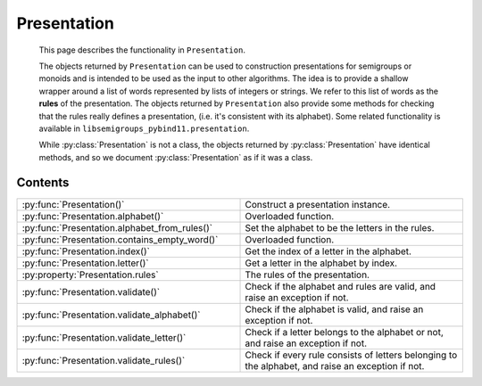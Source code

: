 .. Copyright (c) 2022, J. D. Mitchell

   Distributed under the terms of the GPL license version 3.

   The full license is in the file LICENSE, distributed with this software.

Presentation
============

   This page describes the functionality in ``Presentation``.

   The objects returned by ``Presentation`` can be used to construction
   presentations for semigroups or monoids and is intended to be used as the
   input to other algorithms. The idea is to provide a shallow wrapper around a
   list of words represented by lists of integers or strings. We refer to this
   list of words as the **rules** of the presentation. The objects returned by ``Presentation``
   also provide some methods for checking that the rules really defines a
   presentation, (i.e. it's consistent with its alphabet). Some related
   functionality is available in ``libsemigroups_pybind11.presentation``.

   While :py:class:`Presentation` is not a class, the objects returned by
   :py:class:`Presentation` have identical methods, and so we document
   :py:class:`Presentation` as if it was a class.

Contents
--------

.. list-table::
   :widths: 50 50
   :header-rows: 0

   * - :py:func:`Presentation()`
     - Construct a presentation instance.

   * - :py:func:`Presentation.alphabet()`
     - Overloaded function.

   * - :py:func:`Presentation.alphabet_from_rules()`
     - Set the alphabet to be the letters in the rules.

   * - :py:func:`Presentation.contains_empty_word()`
     - Overloaded function.

   * - :py:func:`Presentation.index()`
     - Get the index of a letter in the alphabet.

   * - :py:func:`Presentation.letter()`
     - Get a letter in the alphabet by index.

   * - :py:property:`Presentation.rules`
     - The rules of the presentation.

   * - :py:func:`Presentation.validate()`
     - Check if the alphabet and rules are valid, and raise an exception if not.

   * - :py:func:`Presentation.validate_alphabet()`
     - Check if the alphabet is valid, and raise an exception if not.

   * - :py:func:`Presentation.validate_letter()`
     - Check if a letter belongs to the alphabet or not, and raise an exception if not.

   * - :py:func:`Presentation.validate_rules()`
     - Check if every rule consists of letters belonging to the alphabet, and raise an exception if not.



.. py:class:: Presentation(alph: Union[str, List[int]])

   Construct a presentation instance with alphabet ``alph``. Note that
   ``alph`` can be the empty string or empty list.


.. py:method:: alphabet(``*args``) -> None

   Overloaded function. TODO: Fix formatting of the above.

   1. alphabet(self: Presentation) -> Union[str, List[int]]

   Return the alphabet of the presentation.

   :parameters: None

   :return: The alphabet of the presentation ``self``.

   2. alphabet(self: Presentation, alph: Union[str, List[int]]) -> Presentation

   Set the alphabet of the presentation to ``alph``.

   :parameters: str or List[int]

   :return: The presentation instance ``self``.

   3. alphabet(self: Presentation, size: int) -> Presentation

   Set the alphabet by specifying its size ``size``.

   :param size: the size to which the alphabet is set
   :type size: int

   :return: The presentation instance ``self``.

.. py:method:: alphabet_from_rules(self: Presentation) -> Presentation

   Set the alphabet to be the letters in the rules.

   :parameters: None

   :return: The presentation instance ``self``.

.. py:method:: contains_empty_word(``*args``)

   Overloaded function.

   1. contains_empty_word(self: Presentation) -> bool

   Check if the presentation should contain the empty word.

   :parameters: None
   :return: A bool.

   2. contains_empty_word(self: Presentation, val: bool) -> Presentation

   Specify whether the presentation should (not) contain the empty word.

   :param val: whether or not the presentation should contain the empty word.
   :type val: bool

   :return: The presentation instance ``self``.

.. py:method:: index(self: Presentation, val: int) -> int

   Get the index of a letter in the alphabet.

   :param val: the letter
   :type val: int or str

   :returns: The index of ``val`` in the alphabet of the presentation ``self``.

.. py:method:: letter(self: Presentation, i: int) -> Union[int, str]

   Get a letter in the alphabet by index.

   :param i: the index
   :type i: int or str

   :return: The letter in the alphabet of the presentation ``self`` with index ``i``.

.. py:property:: rules

   The rules of the presentation.

.. py:method:: validate(self: Presentation) -> None

   Check if the alphabet and rules are valid, and raise an exception if not.

   :parameters: None

   :return: None

   :raises: RuntimeError (TODO - How to make this a hyperlink?)

.. py:method:: validate_alphabet(self: Presentation) -> None

   Check if the alphabet is valid, and raise an exception if not.

   :parameters: None

   :return: None

   :raises: RuntimeError

.. py:method:: validate_letter(self: Presentation, c: Union[int, str]) -> None

   Check if a letter belongs to the alphabet or not, and raise an exception if not.

   :param c: the letter to check
   :type c: int or str

   :return: None

   :raises: RuntimeError

.. py:method:: validate_rules(self: Presentation) -> None

   Check if every rule consists of letters belonging to the alphabet,
   and raise an exception if not.

   :parameters: None

   :returns: None

   :raises: RuntimeError

